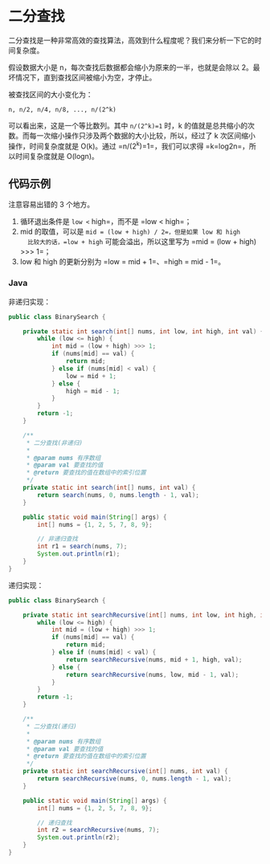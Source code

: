 * 二分查找
  :PROPERTIES:
  :CUSTOM_ID: 二分查找
  :END:
二分查找是一种非常高效的查找算法，高效到什么程度呢？我们来分析一下它的时间复杂度。

假设数据大小是 n，每次查找后数据都会缩小为原来的一半，也就是会除以
2。最坏情况下，直到查找区间被缩小为空，才停止。

被查找区间的大小变化为：

#+begin_example
  n, n/2, n/4, n/8, ..., n/(2^k)
#+end_example

可以看出来，这是一个等比数列。其中 =n/(2^k)=1= 时，k
的值就是总共缩小的次数。而每一次缩小操作只涉及两个数据的大小比较，所以，经过了
k 次区间缩小操作，时间复杂度就是 O(k)。通过 =n/(2^k)=1=，我们可以求得
=k=log2n=，所以时间复杂度就是 O(logn)。

** 代码示例
   :PROPERTIES:
   :CUSTOM_ID: 代码示例
   :END:
注意容易出错的 3 个地方。

1. 循环退出条件是 =low <= high=，而不是 =low < high=；
2. mid 的取值，可以是 =mid = (low + high) / 2=，但是如果 low 和 high
   比较大的话，=low + high= 可能会溢出，所以这里写为
   =mid = (low + high) >>> 1=；
3. low 和 high 的更新分别为 =low = mid + 1=、=high = mid - 1=。

#+begin_html
  <!-- tabs:start -->
#+end_html

*** *Java*
    :PROPERTIES:
    :CUSTOM_ID: java
    :END:
非递归实现：

#+begin_src java
  public class BinarySearch {

      private static int search(int[] nums, int low, int high, int val) {
          while (low <= high) {
              int mid = (low + high) >>> 1;
              if (nums[mid] == val) {
                  return mid;
              } else if (nums[mid] < val) {
                  low = mid + 1;
              } else {
                  high = mid - 1;
              }
          }
          return -1;
      }

      /**
       * 二分查找(非递归)
       *
       * @param nums 有序数组
       * @param val 要查找的值
       * @return 要查找的值在数组中的索引位置
       */
      private static int search(int[] nums, int val) {
          return search(nums, 0, nums.length - 1, val);
      }

      public static void main(String[] args) {
          int[] nums = {1, 2, 5, 7, 8, 9};

          // 非递归查找
          int r1 = search(nums, 7);
          System.out.println(r1);
      }
  }
#+end_src

递归实现：

#+begin_src java
  public class BinarySearch {

      private static int searchRecursive(int[] nums, int low, int high, int val) {
          while (low <= high) {
              int mid = (low + high) >>> 1;
              if (nums[mid] == val) {
                  return mid;
              } else if (nums[mid] < val) {
                  return searchRecursive(nums, mid + 1, high, val);
              } else {
                  return searchRecursive(nums, low, mid - 1, val);
              }
          }
          return -1;
      }

      /**
       * 二分查找(递归)
       *
       * @param nums 有序数组
       * @param val 要查找的值
       * @return 要查找的值在数组中的索引位置
       */
      private static int searchRecursive(int[] nums, int val) {
          return searchRecursive(nums, 0, nums.length - 1, val);
      }

      public static void main(String[] args) {
          int[] nums = {1, 2, 5, 7, 8, 9};

          // 递归查找
          int r2 = searchRecursive(nums, 7);
          System.out.println(r2);
      }
  }
#+end_src

#+begin_html
  <!-- tabs:end -->
#+end_html
